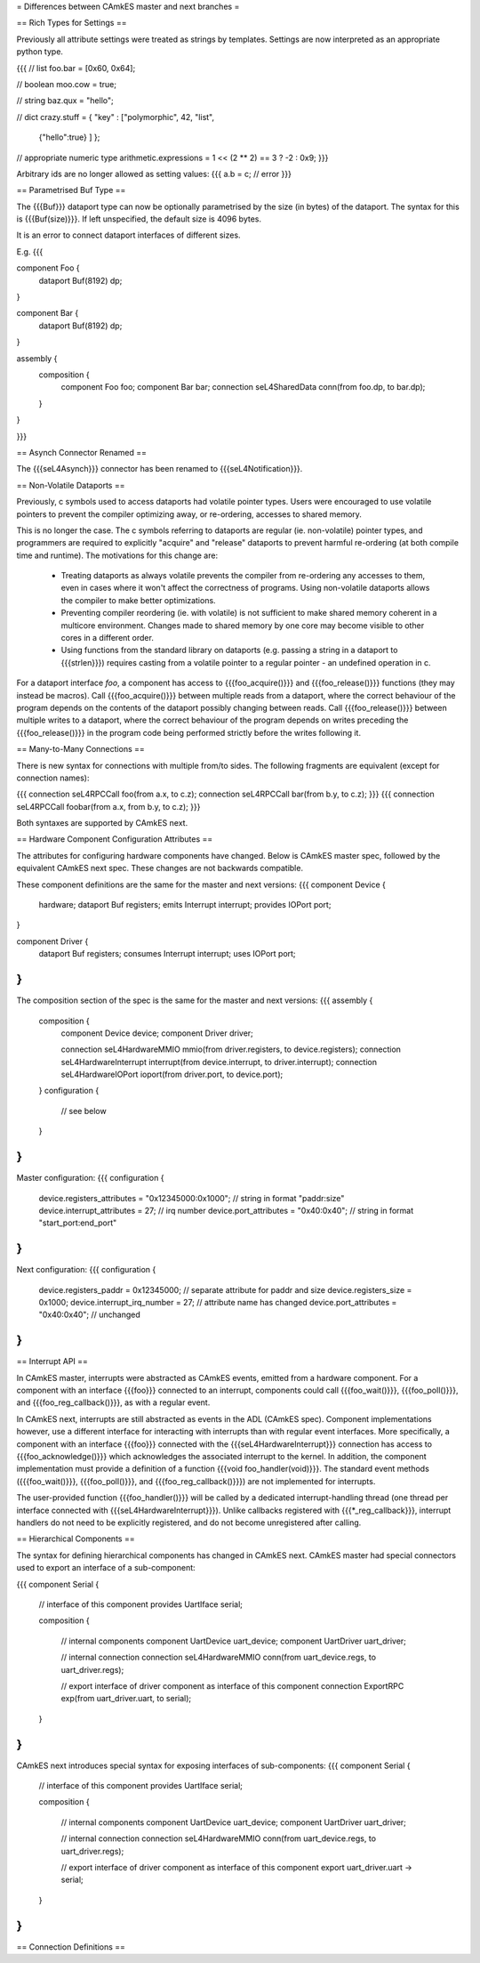 = Differences between CAmkES master and next branches =

== Rich Types for Settings ==

Previously all attribute settings were treated as strings by templates.
Settings are now interpreted as an appropriate python type.

{{{
// list
foo.bar = [0x60, 0x64];

// boolean
moo.cow = true;

// string
baz.qux = "hello";

// dict
crazy.stuff = { "key" : ["polymorphic", 42, "list",
                 {"hello":true} ] };

// appropriate numeric type
arithmetic.expressions = 1 << (2 ** 2) == 3 ? -2 : 0x9;
}}}

Arbitrary ids are no longer allowed as setting values:
{{{
a.b = c; // error
}}}

== Parametrised Buf Type ==

The {{{Buf}}} dataport type can now be optionally parametrised by the size (in bytes) of the dataport. The syntax for this is {{{Buf(size)}}}.
If left unspecified, the default size is 4096 bytes.

It is an error to connect dataport interfaces of different sizes.

E.g.
{{{

component Foo {
  dataport Buf(8192) dp;
}

component Bar {
  dataport Buf(8192) dp;
}

assembly {
  composition {
    component Foo foo;
    component Bar bar;
    connection seL4SharedData conn(from foo.dp, to bar.dp);
  }
}

}}}

== Asynch Connector Renamed ==

The {{{seL4Asynch}}} connector has been renamed to {{{seL4Notification}}}.

== Non-Volatile Dataports ==

Previously, c symbols used to access dataports had volatile pointer types.
Users were encouraged to use volatile pointers to prevent the compiler optimizing away, or re-ordering, accesses to shared memory.

This is no longer the case. The c symbols referring to dataports are regular (ie. non-volatile) pointer types,
and programmers are required to explicitly "acquire" and "release" dataports to prevent harmful re-ordering (at both compile time and runtime).
The motivations for this change are:
 * Treating dataports as always volatile prevents the compiler from re-ordering any accesses to them, even in cases where it won't affect the correctness of programs. Using non-volatile dataports allows the compiler to make better optimizations.
 * Preventing compiler reordering (ie. with volatile) is not sufficient to make shared memory coherent in a multicore environment. Changes made to shared memory by one core may become visible to other cores in a different order.
 * Using functions from the standard library on dataports (e.g. passing a string in a dataport to {{{strlen}}}) requires casting from a volatile pointer to a regular pointer - an undefined operation in c.

For a dataport interface `foo`, a component has access to {{{foo_acquire()}}} and {{{foo_release()}}} functions (they may instead be macros). Call {{{foo_acquire()}}} between multiple reads from a dataport, where the correct behaviour of the program depends on the contents of the dataport possibly changing between reads. Call {{{foo_release()}}} between multiple writes to a dataport, where the correct behaviour of the program depends on writes preceding the {{{foo_release()}}} in the program code being performed strictly before the writes following it.

== Many-to-Many Connections ==

There is new syntax for connections with multiple from/to sides. The following fragments are equivalent (except for connection names):

{{{
connection seL4RPCCall foo(from a.x, to c.z);
connection seL4RPCCall bar(from b.y, to c.z);
}}}
{{{
connection seL4RPCCall foobar(from a.x, from b.y, to c.z);
}}}

Both syntaxes are supported by CAmkES next.

== Hardware Component Configuration Attributes ==

The attributes for configuring hardware components have changed. Below is CAmkES master spec, followed by the equivalent CAmkES next spec. These changes are not backwards compatible.

These component definitions are the same for the master and next versions:
{{{
component Device {
  hardware;
  dataport Buf registers;
  emits Interrupt interrupt;
  provides IOPort port;
}

component Driver {
  dataport Buf registers;
  consumes Interrupt interrupt;
  uses IOPort port;
}
}}}

The composition section of the spec is the same for the master and next versions:
{{{
assembly {
  composition {
    component Device device;
    component Driver driver;

    connection seL4HardwareMMIO mmio(from driver.registers, to device.registers);
    connection seL4HardwareInterrupt interrupt(from device.interrupt, to driver.interrupt);
    connection seL4HardwareIOPort ioport(from driver.port, to device.port);
  }
  configuration {
    // see below
  }
}
}}}

Master configuration:
{{{
configuration {
  device.registers_attributes = "0x12345000:0x1000"; // string in format "paddr:size"
  device.interrupt_attributes = 27;                  // irq number
  device.port_attributes = "0x40:0x40";              // string in format "start_port:end_port"
}
}}}

Next configuration:
{{{
configuration {
  device.registers_paddr = 0x12345000;               // separate attribute for paddr and size
  device.registers_size = 0x1000;
  device.interrupt_irq_number = 27;                  // attribute name has changed
  device.port_attributes = "0x40:0x40";              // unchanged
}
}}}

== Interrupt API ==

In CAmkES master, interrupts were abstracted as CAmkES events, emitted from a hardware component.
For a component with an interface {{{foo}}} connected to an interrupt, components could call {{{foo_wait()}}}, {{{foo_poll()}}}, and {{{foo_reg_callback()}}}, as with a regular event.

In CAmkES next, interrupts are still abstracted as events in the ADL (CAmkES spec).
Component implementations however, use a different interface for interacting with interrupts than with regular event interfaces.
More specifically, a component with an interface {{{foo}}} connected with the {{{seL4HardwareInterrupt}}} connection has access to {{{foo_acknowledge()}}} which acknowledges the associated interrupt to the kernel.
In addition, the component implementation must provide a definition of a function {{{void foo_handler(void)}}}.
The standard event methods ({{{foo_wait()}}}, {{{foo_poll()}}}, and {{{foo_reg_callback()}}}) are not implemented for interrupts.

The user-provided function {{{foo_handler()}}} will be called by a dedicated interrupt-handling thread (one thread per interface connected with {{{seL4HardwareInterrupt}}}).
Unlike callbacks registered with {{{*_reg_callback}}}, interrupt handlers do not need to be explicitly registered, and do not become unregistered after calling.

== Hierarchical Components ==

The syntax for defining hierarchical components has changed in CAmkES next. CAmkES master had special connectors used to export an interface of a sub-component:

{{{
component Serial {

  // interface of this component
  provides UartIface serial;

  composition {

    // internal components
    component UartDevice uart_device;
    component UartDriver uart_driver;

    // internal connection
    connection seL4HardwareMMIO conn(from uart_device.regs, to uart_driver.regs);

    // export interface of driver component as interface of this component
    connection ExportRPC exp(from uart_driver.uart, to serial);
  }
}
}}}

CAmkES next introduces special syntax for exposing interfaces of sub-components:
{{{
component Serial {

  // interface of this component
  provides UartIface serial;

  composition {

    // internal components
    component UartDevice uart_device;
    component UartDriver uart_driver;

    // internal connection
    connection seL4HardwareMMIO conn(from uart_device.regs, to uart_driver.regs);

    // export interface of driver component as interface of this component
    export uart_driver.uart -> serial;
  }
}
}}}

== Connection Definitions ==
